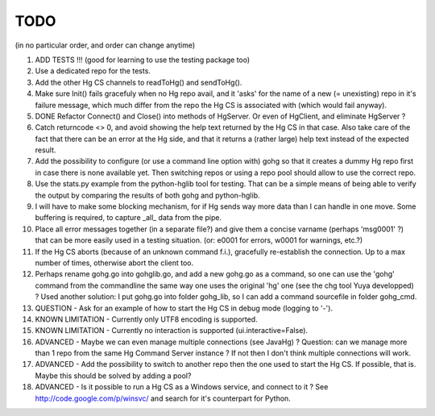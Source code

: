 TODO
****

(in no particular order, and order can change anytime)

1.  ADD TESTS !!! (good for learning to use the testing package too)

#.  Use a dedicated repo for the tests.

#.  Add the other Hg CS channels to readToHg() and sendToHg().

#.  Make sure Init() fails gracefuly when no Hg repo avail, and it 'asks' for
    the name of a new (= unexisting) repo in it's failure message, which much
    differ from the repo the Hg CS is associated with (which would fail anyway).

#.  DONE
    Refactor Connect() and Close() into methods of HgServer.
    Or even of HgClient, and eliminate HgServer ?

#.  Catch returncode <> 0, and avoid showing the help text returned by the Hg CS
    in that case.
    Also take care of the fact that there can be an error at the Hg side, and
    that it returns a (rather large) help text instead of the expected result.

#.  Add the possibility to configure (or use a command line option with) gohg so
    that it creates a dummy Hg repo first in case there is none available yet.
    Then switching repos or using a repo pool should allow to use the correct
    repo.

#.  Use the stats.py example from the python-hglib tool for testing.
    That can be a simple means of being able to verify the output
    by comparing the results of both gohg and python-hglib.

#.  I will have to make some blocking mechanism, for if Hg sends way more data
    than I can handle in one move. Some buffering is required, to capture _all_
    data from the pipe.

#.  Place all error messages together (in a separate file?) and give them a
    concise varname (perhaps 'msg0001' ?) that can be more easily used in a
    testing situation. (or: e0001 for errors, w0001 for warnings, etc.?)

#.  If the Hg CS aborts (because of an unknown command f.i.), gracefully
    re-establish the connection. Up to a max number of times, otherwise
    abort the client too.

#.  Perhaps rename gohg.go into gohglib.go, and add a new gohg.go as a command,
    so one can use the 'gohg' command from the commandline the same way one uses
    the original 'hg' one (see the chg tool Yuya developped) ?
    Used another solution: I put gohg.go into folder gohg_lib, so I can add a
    command sourcefile in folder gohg_cmd.

#.  QUESTION -
    Ask for an example of how to start the Hg CS in debug mode (logging to '-').

#.  KNOWN LIMITATION -
    Currently only UTF8 encoding is supported.

#.  KNOWN LIMITATION -
    Currently no interaction is supported (ui.interactive=False).

#.  ADVANCED -
    Maybe we can even manage multiple connections (see JavaHg) ?
    Question: can we manage more than 1 repo from the same Hg Command Server
    instance ? If not then I don't think multiple connections will work.

#.  ADVANCED -
    Add the possibility to switch to another repo then the one used to start the
    Hg CS. If possible, that is. Maybe this should be solved by adding a pool?

#.  ADVANCED -
    Is it possible to run a Hg CS as a Windows service, and connect to it ?
    See http://code.google.com/p/winsvc/ and search for it's counterpart for
    Python.
